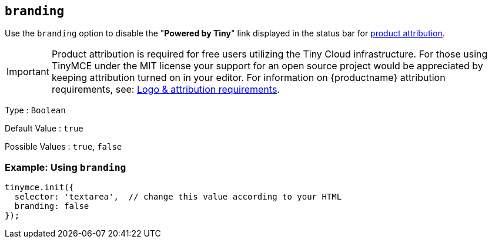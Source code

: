 [[branding]]
== `+branding+`

Use the `+branding+` option to disable the "*Powered by Tiny*" link displayed in the status bar for link:{legalpages}/attribution-requirements/[product attribution].

IMPORTANT: Product attribution is required for free users utilizing the Tiny Cloud infrastructure.
For those using TinyMCE under the MIT license your support for an open source project would be appreciated by keeping attribution turned on in your editor.
For information on {productname} attribution requirements, see: link:{legalpages}/attribution-requirements/[Logo & attribution requirements].

Type : `+Boolean+`

Default Value : `+true+`

Possible Values : `+true+`, `+false+`

=== Example: Using `+branding+`

[source,js]
----
tinymce.init({
  selector: 'textarea',  // change this value according to your HTML
  branding: false
});
----
